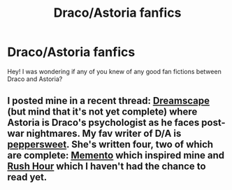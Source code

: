 #+TITLE: Draco/Astoria fanfics

* Draco/Astoria fanfics
:PROPERTIES:
:Author: mylifemyway
:Score: 5
:DateUnix: 1356056947.0
:DateShort: 2012-Dec-21
:END:
Hey! I was wondering if any of you knew of any good fan fictions between Draco and Astoria?


** I posted mine in a recent thread: [[http://www.harrypotterfanfiction.com/viewstory.php?psid=322009][Dreamscape]] (but mind that it's not yet complete) where Astoria is Draco's psychologist as he faces post-war nightmares. My fav writer of D/A is [[http://www.harrypotterfanfiction.com/viewuser.php?showuid=179718][peppersweet]]. She's written four, two of which are complete: [[http://www.harrypotterfanfiction.com/viewstory.php?psid=290059][Memento]] which inspired mine and [[http://www.harrypotterfanfiction.com/viewstory.php?psid=317854][Rush Hour]] which I haven't had the chance to read yet.
:PROPERTIES:
:Author: someorangegirl
:Score: 1
:DateUnix: 1356070797.0
:DateShort: 2012-Dec-21
:END:
